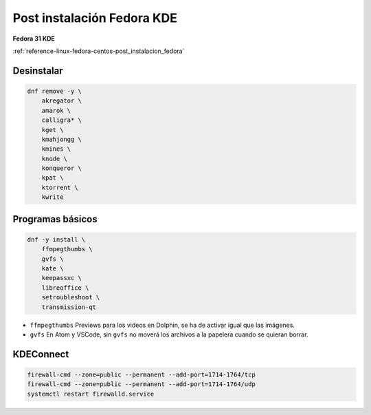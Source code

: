 .. _reference-linux-fedora-centos-post_instalacion_fedora_kde:

###########################
Post instalación Fedora KDE
###########################

**Fedora 31 KDE**

:ref:`reference-linux-fedora-centos-post_instalacion_fedora`

Desinstalar
***********

.. code-block:: bash

    dnf remove -y \
        akregator \
        amarok \
        calligra* \
        kget \
        kmahjongg \
        kmines \
        knode \
        konqueror \
        kpat \
        ktorrent \
        kwrite

Programas básicos
*****************

.. code-block:: bash

    dnf -y install \
        ffmpegthumbs \
        gvfs \
        kate \
        keepassxc \
        libreoffice \
        setroubleshoot \
        transmission-qt

* ``ffmpegthumbs`` Previews para los videos en Dolphin, se ha de activar igual que las imágenes.
* ``gvfs`` En Atom y VSCode, sin ``gvfs`` no moverá los archivos a la papelera cuando se quieran borrar.

KDEConnect
**********

.. code-block:: bash

    firewall-cmd --zone=public --permanent --add-port=1714-1764/tcp
    firewall-cmd --zone=public --permanent --add-port=1714-1764/udp
    systemctl restart firewalld.service
